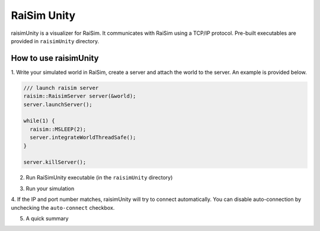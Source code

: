#############################
RaiSim Unity
#############################

raisimUnity is a visualizer for RaiSim.
It communicates with RaiSim using a TCP/IP protocol.
Pre-built executables are provided in ``raisimUnity`` directory.

How to use raisimUnity
=========================

1. Write your simulated world in RaiSim, create a server and attach the world to the server.
An example is provided below.


.. code-block:: bash

  /// launch raisim server
  raisim::RaisimServer server(&world);
  server.launchServer();

  while(1) {
    raisim::MSLEEP(2);
    server.integrateWorldThreadSafe();
  }

  server.killServer();

2. Run RaiSimUnity executable (in the ``raisimUnity`` directory)

.. image:: ../image/raisimUnity1.png

.. image:: ../image/raisimUnity2.png

3. Run your simulation

.. image:: ../image/raisimUnity3.png

4. If the IP and port number matches, raisimUnity will try to connect automatically.
You can disable auto-connection by unchecking the ``auto-connect`` checkbox.

.. image:: ../image/raisimUnity4.png

5. A quick summary

.. image:: ../image/RSUinstruction1.png

.. image:: ../image/RSUinstruction2.png

.. image:: ../image/RSUinstruction3.png
